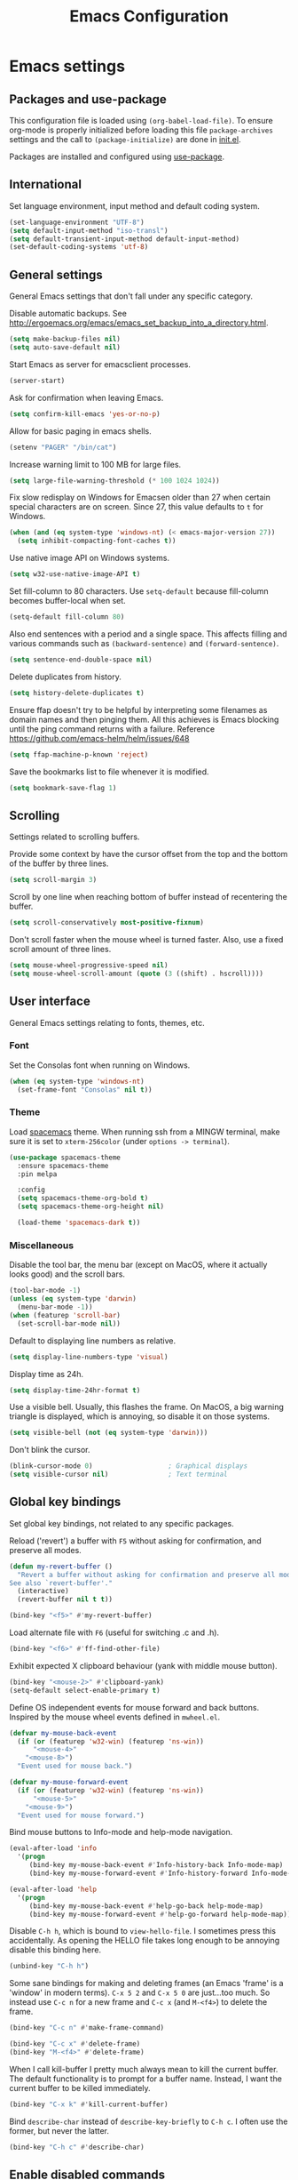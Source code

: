 #+TITLE: Emacs Configuration

* Emacs settings
** Packages and use-package
This configuration file is loaded using ~(org-babel-load-file)~. To ensure
org-mode is properly initialized before loading this file ~package-archives~
settings and the call to ~(package-initialize)~ are done in [[file:init.el][init.el]].

Packages are installed and configured using [[https://github.com/jwiegley/use-package][use-package]].

** International
Set language environment, input method and default coding system.
#+begin_src emacs-lisp
  (set-language-environment "UTF-8")
  (setq default-input-method "iso-transl")
  (setq default-transient-input-method default-input-method)
  (set-default-coding-systems 'utf-8)
#+end_src

** General settings
General Emacs settings that don't fall under any specific category.

Disable automatic backups. See
http://ergoemacs.org/emacs/emacs_set_backup_into_a_directory.html.
#+begin_src emacs-lisp
  (setq make-backup-files nil)
  (setq auto-save-default nil)
#+end_src

Start Emacs as server for emacsclient processes.
#+begin_src emacs-lisp
  (server-start)
#+end_src

Ask for confirmation when leaving Emacs.
#+begin_src emacs-lisp
  (setq confirm-kill-emacs 'yes-or-no-p)
#+end_src

Allow for basic paging in emacs shells.
#+begin_src emacs-lisp
  (setenv "PAGER" "/bin/cat")
#+end_src

Increase warning limit to 100 MB for large files.
#+begin_src emacs-lisp
  (setq large-file-warning-threshold (* 100 1024 1024))
#+end_src

Fix slow redisplay on Windows for Emacsen older than 27 when certain special
characters are on screen. Since 27, this value defaults to ~t~ for Windows.
#+begin_src emacs-lisp
  (when (and (eq system-type 'windows-nt) (< emacs-major-version 27))
    (setq inhibit-compacting-font-caches t))
#+end_src

Use native image API on Windows systems.
#+begin_src emacs-lisp
  (setq w32-use-native-image-API t)
#+end_src

Set fill-column to 80 characters. Use ~setq-default~ because fill-column becomes
buffer-local when set.
#+begin_src emacs-lisp
  (setq-default fill-column 80)
#+end_src

Also end sentences with a period and a single space. This affects filling and
various commands such as ~(backward-sentence)~ and ~(forward-sentence)~.
#+begin_src emacs-lisp
  (setq sentence-end-double-space nil)
#+end_src

Delete duplicates from history.
#+begin_src emacs-lisp
  (setq history-delete-duplicates t)
#+end_src

Ensure ffap doesn't try to be helpful by interpreting some filenames as domain
names and then pinging them. All this achieves is Emacs blocking until the ping
command returns with a failure. Reference
https://github.com/emacs-helm/helm/issues/648
#+begin_src emacs-lisp
  (setq ffap-machine-p-known 'reject)
#+end_src

Save the bookmarks list to file whenever it is modified.
#+begin_src emacs-lisp
  (setq bookmark-save-flag 1)
#+end_src

** Scrolling
Settings related to scrolling buffers.

Provide some context by have the cursor offset from the top and the bottom of
the buffer by three lines.
#+begin_src emacs-lisp
  (setq scroll-margin 3)
#+end_src

Scroll by one line when reaching bottom of buffer instead of recentering the
buffer.
#+begin_src emacs-lisp
  (setq scroll-conservatively most-positive-fixnum)
#+end_src

Don't scroll faster when the mouse wheel is turned faster. Also, use a fixed
scroll amount of three lines.
#+begin_src emacs-lisp
  (setq mouse-wheel-progressive-speed nil)
  (setq mouse-wheel-scroll-amount (quote (3 ((shift) . hscroll))))
#+end_src

** User interface
General Emacs settings relating to fonts, themes, etc.

*** Font
Set the Consolas font when running on Windows.
#+begin_src emacs-lisp
  (when (eq system-type 'windows-nt)
    (set-frame-font "Consolas" nil t))
#+end_src

*** Theme
Load [[https://github.com/nashamri/spacemacs-theme][spacemacs]] theme. When running ssh from a MINGW terminal, make sure it is
set to =xterm-256color= (under =options -> terminal=).
#+begin_src emacs-lisp
  (use-package spacemacs-theme
    :ensure spacemacs-theme
    :pin melpa

    :config
    (setq spacemacs-theme-org-bold t)
    (setq spacemacs-theme-org-height nil)

    (load-theme 'spacemacs-dark t))
#+end_src

*** Miscellaneous
Disable the tool bar, the menu bar (except on MacOS, where it actually looks
good) and the scroll bars.
#+begin_src emacs-lisp
  (tool-bar-mode -1)
  (unless (eq system-type 'darwin)
    (menu-bar-mode -1))
  (when (featurep 'scroll-bar)
    (set-scroll-bar-mode nil))
#+end_src

Default to displaying line numbers as relative.
#+begin_src emacs-lisp
  (setq display-line-numbers-type 'visual)
#+end_src

Display time as 24h.
#+begin_src emacs-lisp
  (setq display-time-24hr-format t)
#+end_src

Use a visible bell. Usually, this flashes the frame. On MacOS, a big warning
triangle is displayed, which is annoying, so disable it on those systems.
#+begin_src emacs-lisp
  (setq visible-bell (not (eq system-type 'darwin)))
#+end_src

Don't blink the cursor.
#+begin_src emacs-lisp
  (blink-cursor-mode 0)                   ; Graphical displays
  (setq visible-cursor nil)               ; Text terminal
#+end_src

** Global key bindings
Set global key bindings, not related to any specific packages.

Reload ('revert') a buffer with =F5= without asking for confirmation, and
preserve all modes.
#+begin_src emacs-lisp
  (defun my-revert-buffer ()
    "Revert a buffer without asking for confirmation and preserve all modes.
  See also `revert-buffer'."
    (interactive)
    (revert-buffer nil t t))

  (bind-key "<f5>" #'my-revert-buffer)
#+end_src

Load alternate file with =F6= (useful for switching .c and .h).
#+begin_src emacs-lisp
  (bind-key "<f6>" #'ff-find-other-file)
#+end_src

Exhibit expected X clipboard behaviour (yank with middle mouse button).
#+begin_src emacs-lisp
  (bind-key "<mouse-2>" #'clipboard-yank)
  (setq-default select-enable-primary t)
#+end_src

Define OS independent events for mouse forward and back buttons. Inspired by the
mouse wheel events defined in =mwheel.el=.
#+begin_src emacs-lisp
  (defvar my-mouse-back-event
    (if (or (featurep 'w32-win) (featurep 'ns-win))
        "<mouse-4>"
      "<mouse-8>")
    "Event used for mouse back.")

  (defvar my-mouse-forward-event
    (if (or (featurep 'w32-win) (featurep 'ns-win))
        "<mouse-5>"
      "<mouse-9>")
    "Event used for mouse forward.")
#+end_src

Bind mouse buttons to Info-mode and help-mode navigation.
#+begin_src emacs-lisp
  (eval-after-load 'info
    '(progn
       (bind-key my-mouse-back-event #'Info-history-back Info-mode-map)
       (bind-key my-mouse-forward-event #'Info-history-forward Info-mode-map)))

  (eval-after-load 'help
    '(progn
       (bind-key my-mouse-back-event #'help-go-back help-mode-map)
       (bind-key my-mouse-forward-event #'help-go-forward help-mode-map)))
#+end_src

Disable =C-h h=, which is bound to ~view-hello-file~. I sometimes press this
accidentally. As opening the HELLO file takes long enough to be annoying disable
this binding here.
#+begin_src emacs-lisp
  (unbind-key "C-h h")
#+end_src

Some sane bindings for making and deleting frames (an Emacs 'frame' is a
'window' in modern terms). =C-x 5 2= and =C-x 5 0= are just...too much. So
instead use =C-c n= for a new frame and =C-c x= (and =M-<f4>=) to delete the
frame.
#+begin_src emacs-lisp
  (bind-key "C-c n" #'make-frame-command)

  (bind-key "C-c x" #'delete-frame)
  (bind-key "M-<f4>" #'delete-frame)
#+end_src

When I call kill-buffer I pretty much always mean to kill the current buffer.
The default functionality is to prompt for a buffer name. Instead, I want the
current buffer to be killed immediately.
#+begin_src emacs-lisp
  (bind-key "C-x k" #'kill-current-buffer)
#+end_src

Bind ~describe-char~ instead of ~describe-key-briefly~ to =C-h c=. I often use
the former, but never the latter.
#+begin_src emacs-lisp
  (bind-key "C-h c" #'describe-char)
#+end_src

** Enable disabled commands
Some commands are disabled by default, enable these so Emacs doesn't
ask for confirmation every time the command is executed.

Allow narrowing.
#+begin_src emacs-lisp
  (put 'narrow-to-region 'disabled nil)
#+end_src

Allow upcasing and lowercasing of regions.
#+begin_src emacs-lisp
  (put 'upcase-region   'disabled nil)
  (put 'downcase-region 'disabled nil)
#+end_src

** Programming settings
Settings for setting up a programming environment.

Enable eldoc-mode for elisp buffers.
#+begin_src emacs-lisp
  (add-hook 'emacs-lisp-mode-hook 'eldoc-mode)
#+end_src

Highlight matching parentheses.
#+begin_src emacs-lisp
  (show-paren-mode t)
#+end_src

Customize comment-dwim so it does exactly what I want it to do:
- If a region is active, comment it if not commented or uncomment if commented.
- Otherwise, comment or uncomment the current line and move to the next line.
Seriously, Emacs is awesome. I love this kind of customization power.
#+begin_src emacs-lisp
  (defun my-comment-dwim (arg)
    "Call the comment command you want (Do What I Mean).
  If the region is active and `transient-mark-mode' is on, call
  `comment-region' (unless it only consists of comments, in which
  case it calls `uncomment-region').  Else, it calls
  `comment-line'.  Custom implementation derived from
  `comment-dwim'. The difference is that the original function
  appends a comment to a line while this function comments the
  line itself."
    (interactive "*P")
    (comment-normalize-vars)
    (if (use-region-p)
        (comment-or-uncomment-region (region-beginning) (region-end) arg)
      (comment-line 1)))
#+end_src

Autoscroll compilation window and stop on first error.
#+begin_src emacs-lisp
  (setq compilation-scroll-output 'first-error)
#+end_src

Set c and sh indentation to 2, and never indent with tabs.
#+begin_src emacs-lisp
  (use-package cc-mode
    :defer t
    :config
    (setq c-basic-offset 2))

  (use-package sh-script
    :defer t
    :config
    (setq sh-basic-offset 2))

  (setq-default indent-tabs-mode nil)
#+end_src

Set some modes for specific file types.
- Set ~xml-mode~ when loading =cbproj= and =groupproj= files.
- Set ~c++-mode~ when loading =.rc= and =.rh= files.
- Set ~conf-mode~ when loading a Doxygen configuration file.
- Set ~conf-mode~ when loading a .clang-format file.
#+begin_src emacs-lisp
  (add-to-list 'auto-mode-alist '("Doxyfile\\'" . conf-mode))

  (add-to-list 'auto-mode-alist '("\\.clang-format\\'" . conf-mode))
#+end_src

Highlight =TODO= keywords in all programming modes using a special face.
#+begin_src emacs-lisp
  (defun my-prog-mode-todo-font-lock ()
    "Font lock for \"TODO\" strings in prog-mode major modes.
  Sets face to face `font-lock-warning-face'."
    (font-lock-add-keywords nil
                            '(("\\<\\(TODO\\).*:" 1 'font-lock-warning-face prepend))))

  (add-hook 'prog-mode-hook 'my-prog-mode-todo-font-lock)
#+end_src

Define a function that searches http://www.cppreference.com for the symbol at
point.
#+begin_src emacs-lisp
  (defun my-cppref-lookup (arg)
    "Search cppreference.com for ARG, using `browse-url'."
    (interactive (list (read-string "Search cppref: " (thing-at-point 'symbol t))))
    (browse-url
     (format "https://en.cppreference.com/mwiki/index.php?title=Special%%3ASearch&search=%s"
             arg)))
#+end_src

Define key bindings that need to be set after =c-mode= is loaded. Bind
~next-error~ and ~previous-error~ to the easily accessible =M-n= and =M-p= in C
and C++ mode, respectively. Also bind =F1= to a C/C++ specific help lookup
function.
#+begin_src emacs-lisp
  (defun my-c-mode-bindings ()
    "Custom `c-mode' bindings."
    (bind-key "M-n" #'next-error c-mode-base-map)
    (bind-key "M-p" #'previous-error c-mode-base-map)
    (bind-key "<f1>" #'my-cppref-lookup c-mode-base-map))

  (add-hook 'c-mode-common-hook #'my-c-mode-bindings)
#+end_src

Set up a global binding to quickly switch to the compilation buffer.
#+begin_src emacs-lisp
  (defun my-switch-to-compilation ()
    "Switch to *compilation* buffer."
    (interactive)
    (switch-to-buffer "*compilation*"))

  (bind-key "C-c b" #'my-switch-to-compilation)
#+end_src

Set up ~bat-cmd-help~ with ~thing-at-point~ for =bat-mode=.
#+begin_src emacs-lisp
  (use-package bat-mode
    :defer t
    :bind (:map bat-mode-map
                ("<f1>" . my-bat-cmd-help))

    :config
    (defun my-bat-cmd-help (cmd)
      "Show help for batch file command CMD."
      (interactive (list (read-string "Help for command: " (thing-at-point 'symbol t))))
      (bat-cmd-help cmd)))
#+end_src

Set ~python-shell-unbuffered~ to ~nil~ to prevent =Warning (python): Python
shell prompts cannot be detected.= warnings when opening a python file on
Windows systems. See https://github.com/jorgenschaefer/elpy/issues/733.
#+begin_src emacs-lisp
  (setq python-shell-unbuffered nil)
#+end_src

** Default occur function
Define an alias for whatever occur-like function strikes my fancy today. This makes
it easier to change functionality without the tedium of having to rebind all
keys.
#+begin_SRC emacs-lisp
  ;; M-s o bound to consult-line. See consult config.
#+end_SRC

** Find configuration files
This configuration file is written in =org-mode=. The file is
tangled into an =.el= file using an ~(org-babel-load-file)~ call in
=init.el= when Emacs starts.

These functions enable quick access to the configuration file and the
Emacs init file.
#+begin_src emacs-lisp
  (defun my-find-configuration-file ()
    "Opens user configuration file in a new buffer.

  The file `my-configuration-file' is loaded in `user-init-file'.
  Use `my-find-init-file' to open `user-init-file' instead."
    (interactive)
    (find-file my-configuration-file))

  (defun my-find-init-file ()
    "Opens `user-init-file' in a new buffer."
    (interactive)
    (find-file user-init-file))
#+end_src

** Spell check
Use ispell or hunspell as spell checker if available.
#+begin_src emacs-lisp
  (cond ((executable-find "ispell"))
        ((executable-find "hunspell")
         (setq ispell-program-name "hunspell")
         (setq ispell-really-hunspell t)))
#+end_src

** IBuffer
Remap ~list-buffers~ (=C-x C-b=) to ~ibuffer~.

Use a human-readable Size column for =ibuffer=. Taken from [[https://www.emacswiki.org/emacs/IbufferMode#toc12][Emacs Wiki]].
#+begin_src emacs-lisp
  (use-package ibuffer
    :bind (([remap list-buffers] . ibuffer))
    :config
    ;; Use human readable Size column instead of original one.
    (define-ibuffer-column size-h
      (:name "Size" :inline t)
      (cond
       ((> (buffer-size) 1000000) (format "%7.1fM" (/ (buffer-size) 1000000.0)))
       ((> (buffer-size) 100000) (format "%7.0fk" (/ (buffer-size) 1000.0)))
       ((> (buffer-size) 1000) (format "%7.1fk" (/ (buffer-size) 1000.0)))
       (t (format "%8d" (buffer-size)))))

    ;; Modify the default ibuffer-formats.
    (add-to-list 'ibuffer-formats
                 '(mark modified read-only " "
                        (name 18 18 :left :elide)
                        " "
                        (size-h 9 -1 :right)
                        " "
                        (mode 16 16 :left :elide)
                        " "
                        filename-and-process)))
#+end_src

** Ediff
Always split windows horizontally when running ediff. This is more comfortable
to me on modern high resolution screens.
#+begin_src emacs-lisp
  (setq ediff-split-window-function 'split-window-horizontally)
  (setq ediff-merge-split-window-function 'split-window-horizontally)
#+end_src

Ensure org-mode buffers are fully expanded.
#+begin_src emacs-lisp
  (add-hook 'ediff-prepare-buffer-hook (lambda ()
                                         "Ensure org-mode buffers are fully expanded."
                                         (when (eq major-mode 'org-mode)
                                           (org-show-all))))
#+end_src

Most GNU/Linux systems I use have no window manager installed (such as servers),
or a tiling window manager (for personal use). When ediff runs in a terminal,
the control frame is embedded in the current frame, instead of in a separate
frame. I would like the same behavior when Emacs runs in a tiling window
manager, as otherwise the floating control frame is immediately tiled by the
window manager and thus becomes disproportionately large (depending on how many
windows are already open).
#+begin_src emacs-lisp
  (when (eq system-type 'gnu/linux)
    (setq ediff-window-setup-function 'ediff-setup-windows-plain))
#+end_src

Press =d= to copy both A and B into C. Useful when the changes of both sides in
a conflict are needed. Taken from
[[https://stackoverflow.com/questions/9656311/conflict-resolution-with-emacs-ediff-how-can-i-take-the-changes-of-both-version]].
#+begin_src emacs-lisp
  (defun my-ediff-copy-both-to-C ()
    "Copy both A and B into C."
    (interactive)
    (ediff-copy-diff ediff-current-difference nil 'C nil
                     (concat
                      (ediff-get-region-contents ediff-current-difference 'A ediff-control-buffer)
                      (ediff-get-region-contents ediff-current-difference 'B ediff-control-buffer))))

  (defun my-add-d-to-ediff-mode-map () (bind-key "d" #'my-ediff-copy-both-to-C ediff-mode-map))
  (add-hook 'ediff-keymap-setup-hook 'my-add-d-to-ediff-mode-map)
#+end_src

** Eww
Set eww (shr) frame width.
#+begin_src emacs-lisp
  (setq shr-width 80)
#+end_src

** Eshell
Initialize and set up eshell completion.
#+begin_src emacs-lisp
  (add-hook 'eshell-mode-hook (lambda ()
                                (eshell-cmpl-initialize)
                                (setq eshell-cmpl-cycle-completions nil)))
#+end_src

** Dired
Use human-readable sizes in dired listings.
#+begin_src emacs-lisp
  (setq dired-listing-switches "-alh")
#+end_src

Enable dired-find-alternate-file, to open the currently highlighted file and
kill the current dired buffer. Useful for browsing through large file trees.
Using dired-find-file (<RET>) results in many open dired buffers.
#+begin_src emacs-lisp
  (put 'dired-find-alternate-file 'disabled nil)
#+end_src

** Convenience
Various functions to make editing more convenient.

Convenience function to open an OS native explorer window for the currently
visited file. Yes, I am aware of dired. Sometimes you still need explorer.
#+begin_src emacs-lisp
  (defun my-browse-file-directory ()
    "Browse `default-directory' using the default file manager."
    (interactive)
    (if default-directory
        (browse-url-of-file (expand-file-name default-directory))
      (error "No `default-directory' to open")))
#+end_src

Search https://woordenlijst.org for correct spelling and grammar of Dutch words
and sentences.
#+begin_src emacs-lisp
  (defun my-search-woordenlijst-org (word)
    "Search URL `https://woordenlijst.org' for WORD."
    (interactive (list (read-string "Search woordenlijst.org: " (thing-at-point 'word t))))
    (browse-url
     (format "https://woordenlijst.org/#/?q=%s" word)))

  (bind-key "<f2>" #'my-search-woordenlijst-org)
#+end_src

** Auth sources
Only ever use encrypted .authinfo.gpg files.
#+begin_src emacs-lisp
  (setq auth-sources '("~/.authinfo.gpg"))
#+end_src

** Man
#+begin_src emacs-lisp
  (setenv "MANWIDTH" "80")
#+end_src

** Abbrev
Enable ~abbrev-mode~ for ~text-mode~.
#+begin_src emacs-lisp
  (add-hook 'text-mode-hook 'abbrev-mode)
#+end_src

** Calendar
Set up holidays that are commonly observed in my part of the world.

Also, add a function to insert the current date into the current buffer. Useful
for inserting the current date in a written form.
#+begin_src emacs-lisp
  (use-package calendar
    :commands (my-insert-current-date)

    :init
    ;; Set custom holidays before loading org mode and the calendar.
    (setq holiday-other-holidays '((holiday-fixed 4 27 "King's Day")
                                   (holiday-fixed 5 4 "Remembrance Day")
                                   (holiday-fixed 5 5 "Liberation Day")
                                   (holiday-easter-etc 1 "Easter Monday")
                                   (holiday-easter-etc 39 "Ascension Day") ; 39 days after Easter
                                   (holiday-easter-etc 49 "Whit Sunday")   ; 7th Sunday after Easter
                                   (holiday-easter-etc 50 "Whit Monday")
                                   (holiday-fixed 12 26 "Second day of Christmas")))
    (setq holiday-hebrew-holidays nil)
    (setq holiday-islamic-holidays nil)
    (setq holiday-bahai-holidays nil)
    (setq holiday-oriental-holidays nil)

    (setq calendar-latitude 52.2)
    (setq calendar-longitude 5.4)
    (setq calendar-location-name "Amersfoort")

    (setq calendar-time-display-form '(24-hours ":" minutes))

    :config
    (calendar-set-date-style 'european)

    (defun my-insert-current-date (&optional nodayname)
      "Insert today's date using the current locale.
  With a prefix argument, the date is inserted without the day of
  the week. See also `calendar-date-string'."
      (interactive "*P")
      (insert (calendar-date-string (calendar-current-date) nil
                                    nodayname))))
#+end_src

** Generic-x
   Generic modes for common file types. Comes bundled with Emacs.
   #+begin_src emacs-lisp
  (use-package generic-x
    :defer 5)
   #+end_src

** Subr-x
Ensure =subr-x= is loaded. Comes bundled with Emacs.

According to the documentation:
#+begin_quote
it's almost always correct to use ~(eval-when-compile (require 'subr-x))~
#+end_quote
However, the [[*Magit][Magit]] configuration block in this file defines some custom
functions (~(magit-staging)~) that also require =subr-x= but that, since this
configuration file is not byte compiled, will not work until this feature is
loaded.
#+begin_src emacs-lisp
  (use-package subr-x)
#+end_src

* Dash
Ensure [[https://github.com/magnars/dash.el][dash]] ("A modern list library for Emacs") is installed. It is used by many
packages.
#+begin_src emacs-lisp
  (use-package dash
    :ensure t
    :pin melpa-stable)
#+end_src

* Diminish
[[https://github.com/myrjola/diminish.el][Diminish]] can be used as part of =use-package= to hide minor mode strings from
the modeline.
#+begin_src emacs-lisp
  (use-package diminish
    :ensure t
    :pin melpa-stable)
#+end_src

* Doom-modeline
Use [[https://github.com/seagle0128/doom-modeline][doom-modeline]] as the modeline. Looks good, while still having good
performance.
#+begin_src emacs-lisp
  (use-package doom-modeline
    :ensure t
    :pin melpa-stable
    :init
    (setq doom-modeline-icon nil)
    (doom-modeline-mode 1)
    :config
    (setq doom-modeline-buffer-file-name-style 'relative-to-project))
#+end_src

* Evil
I used to be a Vim user. To be honest, I guess I still am. Else why
commit the sacrilege of using Vim bindings in Emacs? The modal editing
model of Vim works really well for me, and [[https://github.com/emacs-evil/evil][Evil]] is hands down the best
Vim emulator for Emacs. This gives me the best of both worlds: the
modal editing of Vim combined with the extensibility of Emacs.
#+begin_src emacs-lisp
  (use-package evil
    :pin melpa-stable
    :ensure t
    :demand t
    :bind (:map evil-normal-state-map
                ("C-s"     . save-buffer)
                ("C-/"     . my-comment-dwim)

           :map evil-insert-state-map
                ("C-s" . save-buffer)

           :map evil-ex-completion-map
                ("C-a" . move-beginning-of-line)
                ("C-e" . move-end-of-line)
                ("C-b" . backward-char)
                ("C-f" . forward-char))

    :init
    ;; Enable C-i when on a graphical display, and disable when on a terminal (to
    ;; enable use of <TAB> in org-mode with evil-mode).
    (setq evil-want-C-i-jump (display-graphic-p))
    (setq evil-want-C-u-scroll t)
    (setq evil-symbol-word-search t)
    (setq evil-shift-width 2)
    (setq evil-move-beyond-eol t)
    (setq evil-undo-system 'undo-redo)

    :config
    ;; Ensure the yank register (on Windows, at least) is not overwritten when
    ;; performing a visual selection.
    ;; See https://emacs.stackexchange.com/questions/9344/pasting-in-evil-mode-when-theres-an-active-selection-copies-the-selection
    (fset 'evil-visual-update-x-selection 'ignore)

    (evil-define-key 'motion Man-mode-map (kbd "RET") 'man-follow)
    (evil-define-key 'motion help-mode-map (kbd "TAB") 'forward-button)
    (evil-define-key 'motion help-mode-map (kbd "S-TAB") 'backward-button)

    ;; Undo remapping of yank-pop to evil-paste-pop. I like yank-pop.
    (define-key evil-normal-state-map [remap yank-pop] 'nil)

    ;; Jump to tag and recenter.
    (advice-add 'evil-jump-to-tag     :after 'evil-scroll-line-to-center)
    (advice-add 'evil-jump-backward   :after 'evil-scroll-line-to-center)
    (advice-add 'evil-jump-forward    :after 'evil-scroll-line-to-center)
    (advice-add 'evil-search-next     :after 'evil-scroll-line-to-center)
    (advice-add 'evil-search-previous :after 'evil-scroll-line-to-center)

    ;; Ensure Emacs bindings for RET and SPC are available in motion state.
    ;; https://www.emacswiki.org/emacs/Evil#toc12
    (defun my-move-key (keymap-from keymap-to key)
      "Moves key binding from one keymap to another, deleting from the old location."
      (define-key keymap-to key (lookup-key keymap-from key))
      (define-key keymap-from key nil))
    (my-move-key evil-motion-state-map evil-normal-state-map (kbd "RET"))
    (my-move-key evil-motion-state-map evil-normal-state-map " ")

    ;; Set custom evil state when in these modes.
    (add-hook 'with-editor-mode-hook 'evil-normal-state)

    (dolist (mode '(minibuffer-mode
                    calendar-mode
                    shell-mode
                    eshell-mode
                    eww-mode
                    term-mode
                    inferior-emacs-lisp-mode
                    image-mode
                    dired-mode
                    help-mode
                    Info-mode
                    compilation-mode
                    calculator-mode
                    semantic-symref-results-mode
                    shortdoc-mode
                    xref--xref-buffer-mode
                    flymake-diagnostics-buffer-mode
                    profiler-report-mode
                    comint-mode
                    gud-mode
                    messages-buffer-mode
                    epa-key-list-mode))
      (evil-set-initial-state mode 'emacs)))
#+end_src

* Evil-leader
Configure [[https://github.com/cofi/evil-leader][evil-leader]] for leader keys with Evil.
#+begin_src emacs-lisp
  (use-package evil-leader
    :pin melpa-stable
    :ensure t
    :after evil

    :config
    (evil-leader/set-leader ",")
    (evil-leader/set-key
      "e"   'my-find-configuration-file
      "i"   'my-find-init-file

      "sh"  'eshell

      "wc"  'evil-window-delete

      "ww"  'evil-window-next

      "wo"  'delete-other-windows

      "ws"  'evil-window-split

      "wv"  'evil-window-vsplit

      "wh"  'evil-window-left
      "wj"  'evil-window-down
      "wk"  'evil-window-up
      "wl"  'evil-window-right

      "xf"  'find-file
      "xs"  'save-some-buffers
      "xk"  'kill-current-buffer
      "rb"  'revert-buffer
      "n"   'server-edit
      "xc"  'save-buffers-kill-terminal

      "l"   'whitespace-mode
      "hl"  'hl-line-mode
      "rl"  'display-line-numbers-mode

      "g"   'gnus

      "u"   'outline-up-heading

      "c"   'compile)

    (evil-leader/set-key-for-mode 'emacs-lisp-mode "c" 'emacs-lisp-byte-compile)

    ;; Enable evil leader.
    (global-evil-leader-mode)

    ;; Start evil.
    (evil-mode))
#+end_src

* Vertico
#+BEGIN_SRC emacs-lisp
  (use-package vertico
    :pin melpa-stable
    :ensure t
    :init
    (vertico-mode)

    ;; Show more candidates
    (setq vertico-count 20)

    :config
    (vertico-multiform-mode)
    (setq vertico-multiform-commands
          '((consult-imenu buffer)
            (consult-org-heading buffer)
            (consult-grep buffer)
            (consult-git-grep buffer)
            (consult-ripgrep buffer)
            (consult-line buffer)
            (my-consult-line buffer)
            (evil-jump-to-tag buffer))))
#+END_SRC

* Orderless
#+BEGIN_SRC emacs-lisp
  (use-package orderless
    :pin melpa-stable
    :ensure t
    :init
    (setq completion-styles '(orderless basic)
          completion-category-defaults nil
          completion-category-overrides '((file (styles basic partial-completion)))))
#+END_SRC

* Consult
#+BEGIN_SRC emacs-lisp
  (use-package consult
    :pin melpa-stable
    :ensure t
    :bind(("C-x b" . consult-buffer)
          ("M-s o" . my-consult-line)
          :map evil-normal-state-map
          ("SPC" . consult-buffer)
          :map evil-leader--default-map
          ("hs" . consult-imenu))
    :init
    (evil-leader/set-key-for-mode 'org-mode "hs" 'consult-org-heading)

    :config
    (setq xref-show-xrefs-function #'consult-xref)
    (setq xref-show-definitions-function #'consult-xref)
    (setq consult-after-jump-hook #'reposition-window)

    (defun my-consult-line ()
      "Call `consult-line' with symbol at point as argument."
      (interactive)
      (let ((symbol (symbol-at-point)))
        (consult-line (and (not (null symbol)) (symbol-name symbol))))))

#+END_SRC

* Marginalia
#+begin_src emacs-lisp
  (use-package marginalia
    :pin melpa-stable
    :ensure t
    :init
    (marginalia-mode))
#+end_src

* Embark
#+begin_src emacs-lisp
  (use-package embark
    :pin melpa-stable
    :ensure t
    :bind
    (("C-." . embark-act)
     ("C->" . embark-act-all)
     ("C-;" . embark-dwim)
     ("C-h B" . embark-bindings)

     :map minibuffer-local-map
           ("C-SPC" . embark-select)))

  (use-package embark-consult
    :pin melpa-stable
    :ensure t)
#+end_src
* Projectile
Use [[https://github.com/bbatsov/projectile][Projectile]] for project interaction. Works really well with
Git repositories for quick navigation.
#+begin_src emacs-lisp
  (use-package projectile
    :if (> emacs-major-version 24)
    :pin melpa-stable
    :ensure t
    :diminish projectile-mode
    :bind-keymap ("C-c p" . projectile-command-map)
    :bind (:map projectile-mode-map
                ("<f9>" . projectile-run-project)
                ("C-<f9>" . projectile-compile-project)
                ("M-<f9>" . projectile-test-project)
                ("C-M-<f9>" . projectile-configure-project)

                :map projectile-command-map
                ("R" . my-projectile-regenerate-tags)
                ("sr" . my-projectile-consult-ripgrep)

                :map evil-leader--default-map
                ("pp"  . projectile-switch-project)
                ("pf"  . projectile-find-file)
                ("pa"  . projectile-find-other-file)
                ("psr"  . my-projectile-consult-ripgrep))

    :init
    (setq projectile-globally-ignored-files '("TAGS" "GTAGS" "GRTAGS" "*.png" "*.ini" "*.dll" "*.lib" "*.bmp" "*.jpg"))
    (setq projectile-indexing-method 'hybrid)
    (setq projectile-enable-caching t)
    (setq projectile-use-git-grep t)
    (setq projectile-auto-update-cache nil)
    (setq projectile-enable-cmake-presets t)

    :config
    (projectile-mode 1)

    (defun my-projectile-consult-ripgrep ()
      (interactive)
      (let ((symbol (symbol-at-point)))
            (consult-ripgrep (projectile-acquire-root) (and (not (null symbol)) (symbol-name symbol)))))

    (add-to-list 'vertico-multiform-commands '(my-projectile-consult-ripgrep buffer))

    (defun my-projectile-regenerate-tags ()
      "Runs GTAGS in root of project directory."
      (interactive)
      (projectile-with-default-dir (projectile-acquire-root)
        (compile "gtags -v"))))
#+end_src

* Org mode
[[https://orgmode.org/][Org-mode]] is, for me, a compelling reason to use Emacs. At the very
least, it is useful for note taking and managing work using TODO
lists. More recently, I have also started using org-mode to keep track
of time spent on individual tasks, in addition to simply keeping track
of the total amount of time spent at work during a day, which I have
been doing for some years now.

The ~(my-org-clock-in)~ function is used for keeping track of time spent at
work.
#+begin_src emacs-lisp
  ;; Org html export requires htmlize.
  (use-package htmlize
    :pin melpa-stable
    :defer t)

  (use-package org
    :pin gnu
    :ensure t
    ;; Global key bindings.
    :bind (("C-c l" . org-store-link)
           ("C-c a" . org-agenda)
           ("C-c w" . my-org-start-day)
           ("C-c j" . my-org-clock-goto)
           ("C-c o" . my-org-clock-out)
           ("C-c t" . my-org-todo-list)
           ("C-c d" . my-org-daily-standup)

           :map org-mode-map
           ([remap org-clock-in] . my-org-clock-in)
           ([remap org-edit-special] . my-org-edit-special)

           :map outline-mode-map
           ([tab] . org-cycle)
           ("<S-iso-leftab>" . org-shifttab)
           ("S-<tab>" . org-shifttab)
           ("<backtab>" . org-shifttab)
           ("M-p" . org-previous-visible-heading)
           ("M-n" . org-next-visible-heading))

    :init
    (setq org-startup-folded t)

    (setq org-todo-keywords '((sequence "TODO" "IN PROGRESS" "REVIEW" "|" "DONE" "WONTFIX" )))

    (setq org-clock-clocktable-default-properties
          '(:maxlevel 3 :scope agenda :fileskip0 t :tstart "<-1d>" :tend "<today>" :narrow 120!))

    ;; Show total amount of hours and minutes, instead of formatting as "d hh:mm".
    (setq org-duration-format '((special . h:mm)))

    ;; When using using org-clock-display, display the total time for subtrees.
    (setq org-clock-display-default-range 'untilnow)

    ;; Set all agenda files as refile targets.
    (setq org-refile-targets '((org-agenda-files :maxlevel . 3)))

    ;; Enable refiling to the top level of an org file.
    (setq org-refile-use-outline-path 'file)

    ;; Do not interpret "_" and "^" for sub and superscript when exporting.
    (setq org-export-with-sub-superscripts nil)

    ;; Don't complete in steps, works well with narrowing frameworks such as Helm.
    (setq org-outline-path-complete-in-steps nil)

    ;; Save the running clock when Emacs exits.
    (setq org-clock-persist 'clock)

    ;; Flushright tags to column 100.
    (setq org-tags-column -100)

    (add-hook 'org-mode-hook #'auto-fill-mode)
    (add-hook 'org-agenda-mode-hook #'hl-line-mode)

    (setq org-adapt-indentation t)

    (add-to-list 'auto-mode-alist '("\\.org_archive\\'" . org-mode))

    (setq org-fold-show-context-detail
          '((agenda . tree)
            (bookmark-jump . lineage)
            (isearch . lineage)
            (default . tree)))

    :config
    (setq org-priority-default 65)

    (setq org-default-notes-file (concat (file-name-as-directory org-directory) "notes.org"))

    (setq org-agenda-use-time-grid nil)

    ;; Set org-agenda-files to file with list containing all agenda files.
    (setq org-agenda-files (concat (file-name-as-directory org-directory) "org-agenda-files.org"))

    ;; Ensure tags in agenda columns are shifted to the agenda item.
    (setq org-agenda-align-tags-to-column 0)

    (org-clock-persistence-insinuate)

    ;; When in org-mode, use expected org-mode tab behaviour when in
    ;; Normal and Insert state. Set jump keys to navigate org links and
    ;; the mark ring.
    (evil-define-key 'normal org-mode-map
      [tab] 'org-cycle
      (kbd "C-]") 'org-open-at-point
      (kbd "C-o") 'org-mark-ring-goto)

    (evil-define-key 'insert org-mode-map [tab] 'org-cycle)

    (defun my-org-ws-cleanup ()
      "Clean up whitespace before saving a buffer.
  Calls `whitespace-cleanup' when the major-mode is `org-mode'."
      (when (eq major-mode 'org-mode) (whitespace-cleanup)))

    (add-hook 'before-save-hook #'my-org-ws-cleanup)

    (defun my-org-todo-list ()
      "Show `org-todo-list' with \"IN PROGRESS\" keyword selected."
      (interactive)
      (org-todo-list "IN PROGRESS"))

    (defun my-org-edit-special (&optional arg)
      "Edit source block below current window when calling `org-edit-special'.

  When editing a source block and more than one window is open
  `org-src-window-setup' is set to `current-window'. Otherwise,
  the default value is used."
      (interactive)
      (let ((org-src-window-setup
             (if (> (length (window-list)) 1)
                 'current-window
               org-src-window-setup)))
        (call-interactively 'org-edit-special)))

    (defcustom my-org-worklog (concat (file-name-as-directory org-directory) "worklog.org")
      "Org file for logging daily work time."
      :type 'file
      :group 'work)

    (defun my-org-daily-standup ()
      "Clock in for daily stand-up and display clock table and agenda.

  Asks to clock in for the daily stand-up work item. Then displays
  the clocktable, the agenda and `my-org-worklog'."
      (interactive)
      (find-file (concat (file-name-as-directory org-directory) "agenda.org"))
      (when (message-y-or-n-p "Clock in for daily standup?" nil)
        (with-current-buffer "agenda.org"
          (goto-char (point-min))
          (when (re-search-forward "Daily stand-up")
            (goto-char (match-beginning 0))
            (org-clock-in)
            (save-buffer))))
      (delete-other-windows)
      (my-org-clock-report)
      (org-agenda-list)
      (other-window 1)
      (split-window-below)
      (switch-to-buffer-other-window "worklog.org"))

    (defun my-org-clock-report ()
      "Show time spent on tasks during previous day.
  Create new buffer *clocktable.org* and call `org-clock-report'.

  With the custom values set in
  `org-clock-clocktable-default-properties', this is useful to get
  an overview of time spent on tasks during the previous workday.

  If the current day is Monday, generate a report of last friday
  and include the weekend."
      (interactive)
      (switch-to-buffer "*clocktable*")
      (erase-buffer)
      (org-mode)
      (insert "To update the clock table after making changes in its properties run org-dblock-update (C-c C-x C-u).")

      (let ((org-clock-clocktable-default-properties
             (if (= 1 (calendar-day-of-week (calendar-current-date)))
                 '(:maxlevel 3 :scope agenda :fileskip0 t :tstart "<-3d>" :tend "<today>" :narrow 120!)
               org-clock-clocktable-default-properties)))
        (org-clock-report)))

    (defun my-org-clock-goto ()
      "Go to recently clocked tasks by offering a selection.
  Calls `org-clock-goto' with prefix arg SELECT set to t."
      (interactive)
      (org-clock-goto t))

    (defun my-org-start-day ()
      "Visit the file `my-org-worklog' and clock in.

  The file is created if it does not exist.

  It is structured as an org mode date tree, the difference being
  the clock is started on the day heading instead of a subheading,
  which would be the case if the date tree was created using
  org-capture.

  See also Info node `(org)Using capture' and Info node
  `(org)Template elements'."
      (interactive)
      (message "Clocking in...")
      (find-file my-org-worklog)
      (org-datetree-find-iso-week-create (calendar-current-date))
      (org-reveal)
      (org-show-entry)
      (org-clock-in)
      (org-save-all-org-buffers)
      (message "Clocking in...done"))

    (defun my-org-clock-in ()
      "Start the clock on the current item and save all org buffers.

  See `org-clock-in' and `org-save-all-org-buffers'"
      (interactive)
      (org-clock-in)
      (org-save-all-org-buffers))

    (defun my-org-clock-out ()
      "Stop the currently running clock and save all org buffers.

  See `org-clock-out' and `org-save-all-org-buffers'"
      (interactive)
      (org-clock-out)
      ;; We are interested in the clock out message, but org-save-all-org-buffers
      ;; also displays a message. Save the clock out message for display after
      ;; saving all buffers.
      (let ((clock-out-message (current-message)))
        (org-save-all-org-buffers)
        (message clock-out-message))))
#+end_src

Add ox-gfm to enable exporting of org mode buffers to Github Flavored Markdown.
#+begin_src emacs-lisp
  (use-package ox-gfm
    :pin melpa-stable
    :defer 10)
#+end_src

* Magit
[[https://magit.vc/][Magit]] is another (alongside org-mode) compelling reason to use Emacs. Seriously,
it is the best keyboard driven Git interface I know of. It also integrates very
nicely into Emacs. Interactive rebasing, cherry-picking or running git blame on
a single file are a breeze with Magit.
#+begin_src emacs-lisp
  (use-package magit
    :if (> emacs-major-version 24)
    :pin melpa-stable
    :ensure t
    :after subr-x
    :bind (("C-x g" . magit-staging)
           :map evil-leader--default-map
           ("sg" . magit-staging)
           ("f"  . magit-file-dispatch)
           :map git-commit-mode-map
           ("C-c t" . my-insert-current-date))

    :init
    ;; Disable VC git backend. No need when using Magit.
    (setq vc-handled-backends (delq 'Git vc-handled-backends))

    (setq magit-refresh-verbose nil)

    (setq auto-revert-buffer-list-filter 'magit-auto-revert-repository-buffer-p)

    (evil-set-initial-state 'magit-staging-mode 'emacs)

    :config
    (evil-define-key 'normal magit-blame-mode-map (kbd "q") 'magit-blame-quit)
    (evil-define-key 'normal magit-blame-mode-map (kbd "c") 'magit-blame-cycle-style)

    ;; Add author-headings blame style which is similar to the headings style but
    ;; displays author date instead of committer date.
    (add-to-list 'magit-blame-styles '(author-headings (heading-format . "%-20a %A %s\n")))

    ;; Don't show tags when displaying refs.
    (remove-hook 'magit-refs-sections-hook 'magit-insert-tags)

    ;; Don't show diff when committing (use C-c C-d to show diff anyway).
    (remove-hook 'server-switch-hook 'magit-commit-diff)

    ;; Improve staging performance on Windows.
    ;; See https://github.com/magit/magit/issues/2395
    (define-derived-mode magit-staging-mode magit-status-mode "Magit staging"
      "Stripped down mode for looking at Git status.
  Compared to `magit-status-mode', only untracked files, unstaged
  and staged changes and recent commits are listed."
      :group 'magit-status)

    (defun magit-staging-refresh-buffer ()
      (magit-insert-section (status)
        (magit-insert-untracked-files)
        (magit-insert-unstaged-changes)
        (magit-insert-staged-changes)))

    (defun magit-staging (&optional directory)
      "Depending on OS, use `magit-status-mode' or `magit-staging-mode'.
  The former is the default Magit interface. However, on Windows
  systems Git is annoyingly slow, so instead use the latter as a
  stripped down version for better performance."
      (interactive)
      (let ((default-directory (or directory default-directory)))
        (if (eq system-type 'windows-nt)
            (magit-mode-setup #'magit-staging-mode)
          (magit-mode-setup #'magit-status-mode)))))
#+end_src

Also install major modes for editing various git configuration files. See
[[https://github.com/magit/git-modes]].
#+begin_src emacs-lisp
  (use-package git-modes
    :pin melpa-stable
    :ensure t
    :defer t)
#+end_src

* CMake mode
Make sure [[https://gitlab.kitware.com/cmake/cmake/blob/master/Auxiliary/cmake-mode.el][cmake-mode]] is installed. Useful for syntax highlighting of cmake files
and for the integrated help.
#+begin_src emacs-lisp
  (use-package cmake-mode
    :pin melpa-stable
    :ensure t
    :bind (:map cmake-mode-map
                ("<f1>" . my-cmake-help-online))

    :defer t

    :init
    ;; CMake preset builds use the CMAKE_BUILD_PARALLEL_LEVEL environment variable
    ;; if the --parallel (-j) flag is not provided. Set to a value appropriate for
    ;; the current system.
    (when (eq system-type 'windows-nt)
      (setenv "CMAKE_BUILD_PARALLEL_LEVEL"
              (number-to-string (1- (string-to-number (getenv "NUMBER_OF_PROCESSORS"))))))

    :config
    (defun my-cmake-help-online (arg)
      "Query cmake online documentation for ARG, using `browse-url'."
      (interactive (list (read-string "Search cmake docs: " (cmake-symbol-at-point))))
      (browse-url
       (format "https://cmake.org/cmake/help/latest/search.html?q=%s"
               arg))))
#+end_src

* Ninja mode
Syntax highlighting for ninja build files.
#+begin_src emacs-lisp
  (use-package ninja-mode
    :pin melpa-stable
    :ensure t
    :defer t)
#+end_src

* GTAGS / GNU Global
Set [[https://www.gnu.org/software/global/][GNU Global]] environment variables and ensure conf-mode is used for .globalrc
files.
#+begin_src emacs-lisp
  ;; Force treating of .h files as C++ source.
  (setenv "GTAGSFORCECPP" "true")

  (add-to-list 'auto-mode-alist '("\\.globalrc\\'" . conf-mode))
#+end_src

* Global-tags:
Use global-tags as a simple GNU Global backend for xref.
#+begin_src emacs-lisp
  (use-package global-tags
    :ensure t
    :init
    (add-hook 'c++-mode-hook #'global-tags-exclusive-backend-mode))
#+end_src

* Semantic

#+begin_src emacs-lisp
  (use-package semantic
    :defer t

    :init
    (add-hook 'c-mode-common-hook #'semantic-mode)

    :config
    (global-semantic-stickyfunc-mode t)
    (global-semanticdb-minor-mode t)

    (advice-add #'semantic-ia-fast-jump :before #'evil-set-jump)

    (evil-define-key 'normal c-mode-map (kbd "C-}") 'semantic-ia-fast-jump)
    (evil-define-key 'normal c++-mode-map (kbd "C-}") 'semantic-ia-fast-jump))
#+end_src

* Clang format
With clang format a source file can be automatically formatted according to a
set of rules (usually defined in a file =.clang-format= in the project root).
With the clang-format Emacs package it is possible to format the entire buffer,
but also to format a region or just the current line.
#+begin_src emacs-lisp
  (use-package clang-format
    :ensure t
    :bind (("C-=" . clang-format-region))
    :commands (my-clang-format-buffer)
    :init
    (add-hook 'before-save-hook #'my-clang-format-buffer)

    :config
    (defun my-clang-format-buffer ()
      "Clang format entire C++ mode buffer before saving.

    Calls `clang-format-buffer' when the major-mode is `c++-mode'."
      (when (eq major-mode 'c++-mode)
        (clang-format-buffer))))

#+end_src

* Git for Windows path
Try and determine if Git is available. If it is, and we are on a Windows system,
also add =git-path/../usr/bin= to =exec-path=, to enable use of =diff=, =gpg=
and other tools. This way adding =git-path/../usr/bin= to the system PATH
environment variable can be avoided, which is probably not what you want on a
Windows system. If a Git executable cannot be found a message is displayed.
#+begin_src emacs-lisp
  (when (eq system-type 'windows-nt)
    (let* ((git-exe (executable-find "git"))
           (git-path (concat (file-name-directory git-exe) "../usr/bin")))
      (if git-exe
          (progn
            ;; On Windows installations the git binaries reside in either bin or
            ;; cmd, so add usr/bin relative to the git executable path.
            (add-to-list 'exec-path git-path :append)
            (setenv "PATH" (concat (getenv "PATH") ";" git-path ";"))

            ;; Set the path to gpg.
            (use-package epg
              :custom
              ;; This variable NEEDS to be set using customize, setting it
              ;; directly has no effect. See (describe-variable 'epg-gpg-program).
              (epg-gpg-program (concat git-path "/gpg"))))
        (message "Git not found, please update your PATH environment \
  variable to point to your Git installation."))))
#+end_src

* GPG / EasyPG
Ensure GnuPG password queries go through the minibuffer.
#+begin_src emacs-lisp
  (setq epg-pinentry-mode 'loopback)
#+end_src

* Dired-narrow
Dired-narrow is a nice package to do quick filtering in dired buffers.
#+begin_src emacs-lisp
  (use-package dired-narrow
    :ensure t
    :if (> emacs-major-version 24)
    :after dired
    :bind (:map dired-mode-map
                ("/" . dired-narrow)))
#+end_src

* Rainbow-delimiters
Set up [[https://github.com/Fanael/rainbow-delimiters][rainbow-delimiters-mode]] for =prog-mode=. Most (if not all) programming
major modes are derived from =prog-mode=.
#+begin_src emacs-lisp
  (use-package rainbow-delimiters
    :ensure t
    :pin melpa-stable
    :defer t
    :init
    (add-hook 'prog-mode-hook 'rainbow-delimiters-mode))
#+end_src

* Markdown mode
#+begin_src emacs-lisp
  (use-package markdown-mode
    :ensure t
    :pin melpa-stable
    :defer t)

  (use-package markdown-toc
    :ensure t
    :pin melpa-stable
    :defer t)
#+end_src

* JSON mode
#+begin_src emacs-lisp
  (use-package json-mode
    :pin melpa-stable
    :defer t)
#+end_src

* Eglot
#+begin_src emacs-lisp
  (when (> emacs-major-version 25)
    (use-package eglot
      :ensure t
      :commands (eglot)
      :config
      (add-hook 'eglot-connect-hook
                (lambda (server)
                  "Use eglot xref backend when eglot is connected."
                  (evil-define-key 'normal c-mode-map   (kbd "C-]") 'evil-jump-to-tag)
                  (evil-define-key 'normal c++-mode-map (kbd "C-]") 'evil-jump-to-tag)))))
#+end_src

* Highlight doxygen mode
#+begin_src emacs-lisp
  (use-package highlight-doxygen
    :ensure t
    :hook (c-mode-common-hook . highlight-doxygen-mode)
    :defer t)
#+end_src

* Elfeed
#+begin_src emacs-lisp
  (use-package elfeed
    :pin melpa-stable
    :ensure t
    :defer t
    :bind (("C-c e" . elfeed)
           :map elfeed-search-mode-map
           ("R" . my-elfeed-untag-all-unread)
           ("0" . my-elfeed-filter-other)
           ("1" . my-elfeed-filter-nos)
           ("2" . my-elfeed-filter-nrc))
    :init
    (evil-set-initial-state 'elfeed-search-mode 'emacs)
    (evil-set-initial-state 'elfeed-show-mode 'emacs)
    :config
    (setq elfeed-sort-order 'ascending)
    (setq elfeed-search-title-max-width 120)
    (setq elfeed-feeds
          '("https://blogs.nasa.gov/artemis/feed/"
            ("https://feeds.nos.nl/nosnieuwsalgemeen" news nos)
            ("https://www.nrc.nl/rss/" news nrc)
            "https://github.com/git-for-windows/git/releases.atom"
            "https://nullprogram.com/feed/"))

    ;; Remove unread tag from news entries older than one day.
    (add-hook 'elfeed-new-entry-hook (elfeed-make-tagger :feed-url "nos.nl"
                                                         :before "1 day ago"
                                                         :remove 'unread))

    (add-hook 'elfeed-new-entry-hook (elfeed-make-tagger :feed-url "nrc.nl"
                                                         :before "1 day ago"
                                                         :remove 'unread))

    (defun my-elfeed-untag-all-unread ()
      "Remove the `unread' tag from all entries."
      (interactive)
      (mark-whole-buffer)
      (elfeed-search-untag-all-unread))

    (defun my-elfeed-quick-filter (arg)
      "Reset search filter to to default value of `elfeed-search-filter' and append ARG."
      (interactive)
      (elfeed-search-clear-filter)
      (setq elfeed-search-filter (concat elfeed-search-filter " " arg))
      (elfeed-search-update :force))

    (defun my-elfeed-filter-nos ()
      (interactive)
      (my-elfeed-quick-filter "+nos"))

    (defun my-elfeed-filter-nrc ()
      (interactive)
      (my-elfeed-quick-filter "+nrc"))

    (defun my-elfeed-filter-other ()
      (interactive)
      (my-elfeed-quick-filter "-news")))
#+end_src

* COMMENT Local variables
# Local Variables:
# org-adapt-indentation: nil
# End:

